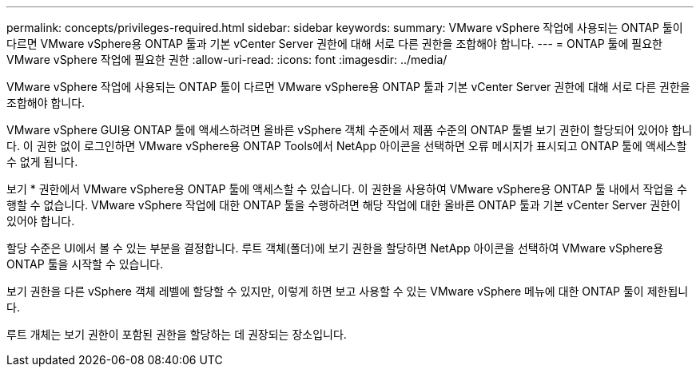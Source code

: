 ---
permalink: concepts/privileges-required.html 
sidebar: sidebar 
keywords:  
summary: VMware vSphere 작업에 사용되는 ONTAP 툴이 다르면 VMware vSphere용 ONTAP 툴과 기본 vCenter Server 권한에 대해 서로 다른 권한을 조합해야 합니다. 
---
= ONTAP 툴에 필요한 VMware vSphere 작업에 필요한 권한
:allow-uri-read: 
:icons: font
:imagesdir: ../media/


[role="lead"]
VMware vSphere 작업에 사용되는 ONTAP 툴이 다르면 VMware vSphere용 ONTAP 툴과 기본 vCenter Server 권한에 대해 서로 다른 권한을 조합해야 합니다.

VMware vSphere GUI용 ONTAP 툴에 액세스하려면 올바른 vSphere 객체 수준에서 제품 수준의 ONTAP 툴별 보기 권한이 할당되어 있어야 합니다. 이 권한 없이 로그인하면 VMware vSphere용 ONTAP Tools에서 NetApp 아이콘을 선택하면 오류 메시지가 표시되고 ONTAP 툴에 액세스할 수 없게 됩니다.

보기 * 권한에서 VMware vSphere용 ONTAP 툴에 액세스할 수 있습니다. 이 권한을 사용하여 VMware vSphere용 ONTAP 툴 내에서 작업을 수행할 수 없습니다. VMware vSphere 작업에 대한 ONTAP 툴을 수행하려면 해당 작업에 대한 올바른 ONTAP 툴과 기본 vCenter Server 권한이 있어야 합니다.

할당 수준은 UI에서 볼 수 있는 부분을 결정합니다. 루트 객체(폴더)에 보기 권한을 할당하면 NetApp 아이콘을 선택하여 VMware vSphere용 ONTAP 툴을 시작할 수 있습니다.

보기 권한을 다른 vSphere 객체 레벨에 할당할 수 있지만, 이렇게 하면 보고 사용할 수 있는 VMware vSphere 메뉴에 대한 ONTAP 툴이 제한됩니다.

루트 개체는 보기 권한이 포함된 권한을 할당하는 데 권장되는 장소입니다.
